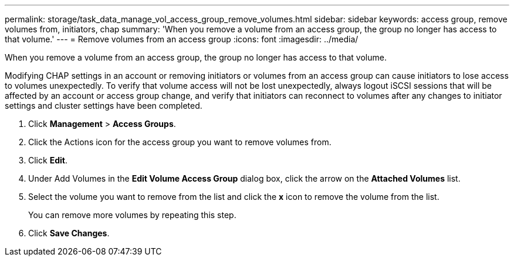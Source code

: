---
permalink: storage/task_data_manage_vol_access_group_remove_volumes.html
sidebar: sidebar
keywords: access group, remove volumes from, initiators, chap
summary: 'When you remove a volume from an access group, the group no longer has access to that volume.'
---
= Remove volumes from an access group
:icons: font
:imagesdir: ../media/

[.lead]
When you remove a volume from an access group, the group no longer has access to that volume.

Modifying CHAP settings in an account or removing initiators or volumes from an access group can cause initiators to lose access to volumes unexpectedly. To verify that volume access will not be lost unexpectedly, always logout iSCSI sessions that will be affected by an account or access group change, and verify that initiators can reconnect to volumes after any changes to initiator settings and cluster settings have been completed.

. Click *Management* > *Access Groups*.
. Click the Actions icon for the access group you want to remove volumes from.
. Click *Edit*.
. Under Add Volumes in the *Edit Volume Access Group* dialog box, click the arrow on the *Attached Volumes* list.
. Select the volume you want to remove from the list and click the *x* icon to remove the volume from the list.
+
You can remove more volumes by repeating this step.

. Click *Save Changes*.
